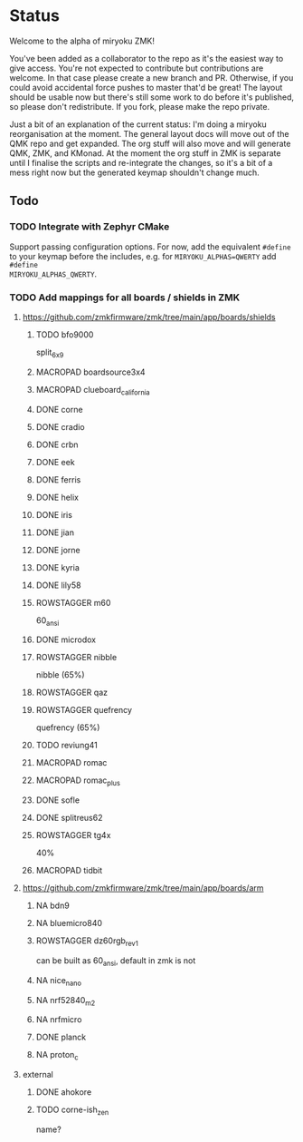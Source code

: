 * Status

Welcome to the alpha of miryoku ZMK!

You've been added as a collaborator to the repo as it's the easiest way to give
access.  You're not expected to contribute but contributions are welcome.  In
that case please create a new branch and PR.  Otherwise, if you could avoid
accidental force pushes to master that'd be great!  The layout should be usable
now but there's still some work to do before it's published, so please don't
redistribute.  If you fork, please make the repo private.

Just a bit of an explanation of the current status: I'm doing a miryoku
reorganisation at the moment.  The general layout docs will move out of the QMK
repo and get expanded.  The org stuff will also move and will generate QMK, ZMK,
and KMonad.  At the moment the org stuff in ZMK is separate until I finalise the
scripts and re-integrate the changes, so it's a bit of a mess right now but the
generated keymap shouldn't change much.

** Todo

*** TODO Integrate with Zephyr CMake

Support passing configuration options.  For now, add the equivalent ~#define~ to
your keymap before the includes, e.g. for ~MIRYOKU_ALPHAS=QWERTY~ add ~#define
MIRYOKU_ALPHAS_QWERTY~.


*** TODO Add mappings for all boards / shields in ZMK

#+TODO: TODO | DONE NA MACROPAD ROWSTAGGER

**** https://github.com/zmkfirmware/zmk/tree/main/app/boards/shields

***** TODO bfo9000
 split_6x9
***** MACROPAD boardsource3x4
***** MACROPAD clueboard_california
***** DONE corne
***** DONE cradio
***** DONE crbn
***** DONE eek
***** DONE ferris
***** DONE helix
***** DONE iris
***** DONE jian
***** DONE jorne
***** DONE kyria
***** DONE lily58
***** ROWSTAGGER m60
 60_ansi
***** DONE microdox
***** ROWSTAGGER nibble
nibble (65%)
***** ROWSTAGGER qaz
***** ROWSTAGGER quefrency
quefrency (65%)
***** TODO reviung41

***** MACROPAD romac
***** MACROPAD romac_plus
***** DONE sofle
***** DONE splitreus62
***** ROWSTAGGER tg4x
40%
***** MACROPAD tidbit


**** https://github.com/zmkfirmware/zmk/tree/main/app/boards/arm

***** NA bdn9
***** NA bluemicro840
***** ROWSTAGGER dz60rgb_rev1
can be built as 60_ansi, default in zmk is not
***** NA nice_nano
***** NA nrf52840_m2
***** NA nrfmicro
***** DONE planck
***** NA proton_c


**** external

***** DONE ahokore
***** TODO corne-ish_zen
 name?

